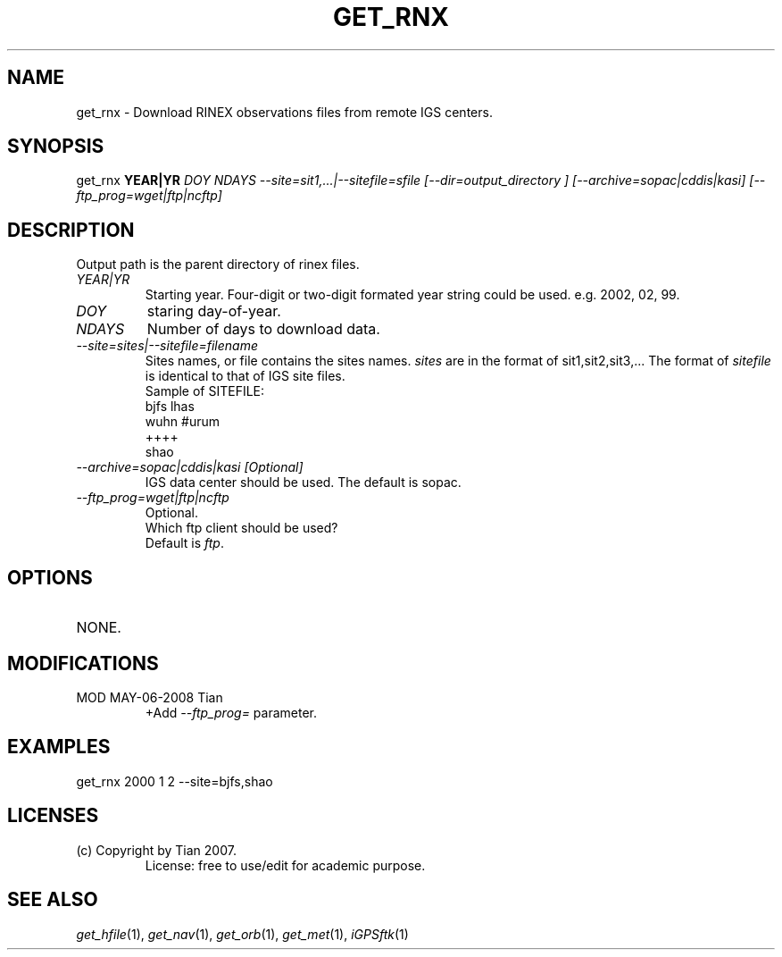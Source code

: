 .TH GET_RNX 1 "23 Nov 2007" "iGPSftk" "FORTRAN ToolKit for GNSS"
.SH NAME
get_rnx \- Download RINEX observations files from remote IGS centers.
.SH SYNOPSIS
get_rnx  \fBYEAR|YR\fP \fIDOY\fP \fINDAYS\fP \fI--site=sit1,...|--sitefile=sfile\fP \fI[--dir=output_directory ]\fP \fI[--archive=sopac|cddis|kasi]\fP \fI[--ftp_prog=wget|ftp|ncftp]\fP
.SH DESCRIPTION
\fB \fP


 
     Output path is the parent directory of rinex files.
.TP
\fIYEAR|YR\fP
Starting year. Four-digit or two-digit formated year string could be used. e.g. 2002, 02, 99.
.TP
\fIDOY\fP
staring day-of-year.
.TP
\fINDAYS\fP
Number of days to download data.
.TP
\fI--site=sites|--sitefile=filename\fP
Sites names, or file contains the sites names. \fIsites\fP are in the format of sit1,sit2,sit3,... The format of \fIsitefile\fP is identical to that of IGS site files.
     Sample of SITEFILE:
       bjfs lhas
       wuhn #urum
       ++++
       shao
.TP
\fI--archive=sopac|cddis|kasi [Optional]\fP
IGS data center should be used. The default is sopac.
.TP
\fI--ftp_prog=wget|ftp|ncftp\fP
.br
Optional.
.br
Which ftp client should be used?
.br
Default is \fIftp\fP.
.SH OPTIONS
.TP
NONE.
.SH MODIFICATIONS
.TP
MOD MAY-06-2008 Tian
.br
+Add \fI--ftp_prog=\fP parameter.
.SH EXAMPLES
 get_rnx 2000 1 2 --site=bjfs,shao
.SH LICENSES
.TP
 (c) Copyright by Tian 2007.
 License: free to use/edit for academic purpose.
.SH "SEE ALSO"
.IR get_hfile (1),
.IR get_nav (1),
.IR get_orb (1),
.IR get_met (1),
.IR iGPSftk (1)
